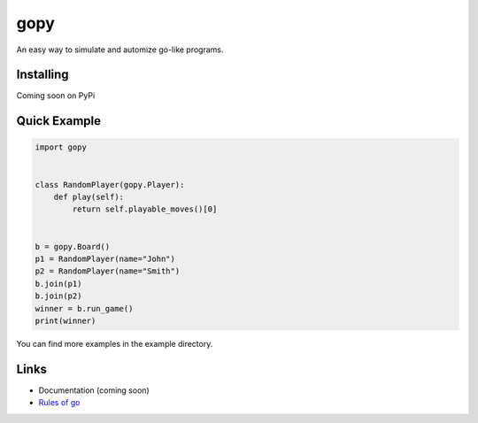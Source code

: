 gopy
====

An easy way to simulate and automize go-like programs.

Installing
----------

Coming soon on PyPi

Quick Example
-------------

.. code:: py

    import gopy


    class RandomPlayer(gopy.Player):
        def play(self):
            return self.playable_moves()[0]


    b = gopy.Board()
    p1 = RandomPlayer(name="John")
    p2 = RandomPlayer(name="Smith")
    b.join(p1)
    b.join(p2)
    winner = b.run_game()
    print(winner)

You can find more examples in the example directory.

Links
-----

- Documentation (coming soon)
- `Rules of go <https://en.wikipedia.org/wiki/Rules_of_Go>`_